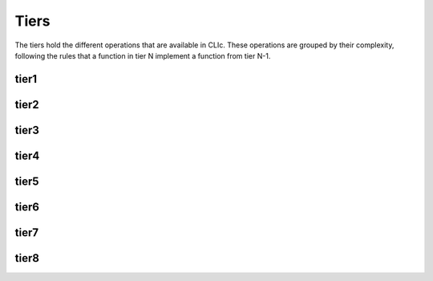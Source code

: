 
Tiers
=====

The tiers hold the different operations that are available in CLIc. These operations are grouped by their complexity, following the rules that a function in tier N implement a function from tier N-1.

tier1
-----

.. doxygennamespace:: cle::tier1
    :members:

tier2
-----

.. doxygennamespace:: cle::tier2
    :members:

tier3
-----

.. doxygennamespace:: cle::tier3
    :members:

tier4
-----

.. doxygennamespace:: cle::tier4
    :members:

tier5
-----

.. doxygennamespace:: cle::tier5
    :members:

tier6
-----

.. doxygennamespace:: cle::tier6
    :members:

tier7
-----

.. doxygennamespace:: cle::tier7
    :members:

tier8
-----

.. doxygennamespace:: cle::tier8
    :members: